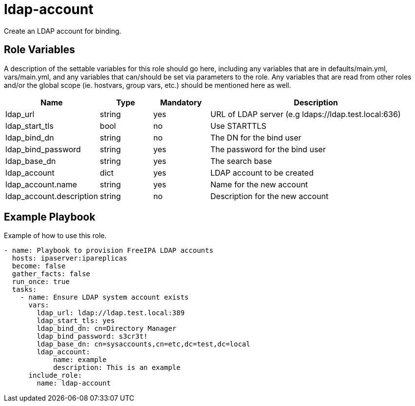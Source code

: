 = ldap-account

Create an LDAP account for binding.

== Role Variables

A description of the settable variables for this role should go here, including any variables that are in defaults/main.yml, vars/main.yml, and any variables that can/should be set via parameters to the role. Any variables that are read from other roles and/or the global scope (ie. hostvars, group vars, etc.) should be mentioned here as well.

[cols="1,1,1,4",align="center",options="header",]
|===
| *Name*                   | *Type* | *Mandatory* | *Description*
| ldap_url                 | string | yes         | URL of LDAP server (e.g ldaps://ldap.test.local:636)
| ldap_start_tls           | bool   | no          | Use STARTTLS
| ldap_bind_dn             | string | no          | The DN for the bind user
| ldap_bind_password       | string | yes         | The password for the bind user
| ldap_base_dn             | string | yes         | The search base
| ldap_account             | dict   | yes         | LDAP account to be created
| ldap_account.name        | string | yes         | Name for the new account
| ldap_account.description | string | no          | Description for the new account
|===

== Example Playbook

Example of how to use this role.

[source,yaml]
----
- name: Playbook to provision FreeIPA LDAP accounts
  hosts: ipaserver:ipareplicas
  become: false
  gather_facts: false
  run_once: true
  tasks:
    - name: Ensure LDAP system account exists
      vars:
        ldap_url: ldap://ldap.test.local:389
        ldap_start_tls: yes
        ldap_bind_dn: cn=Directory Manager
        ldap_bind_password: s3cr3t!
        ldap_base_dn: cn=sysaccounts,cn=etc,dc=test,dc=local
        ldap_account:
            name: example
            description: This is an example
      include_role:
        name: ldap-account
----
